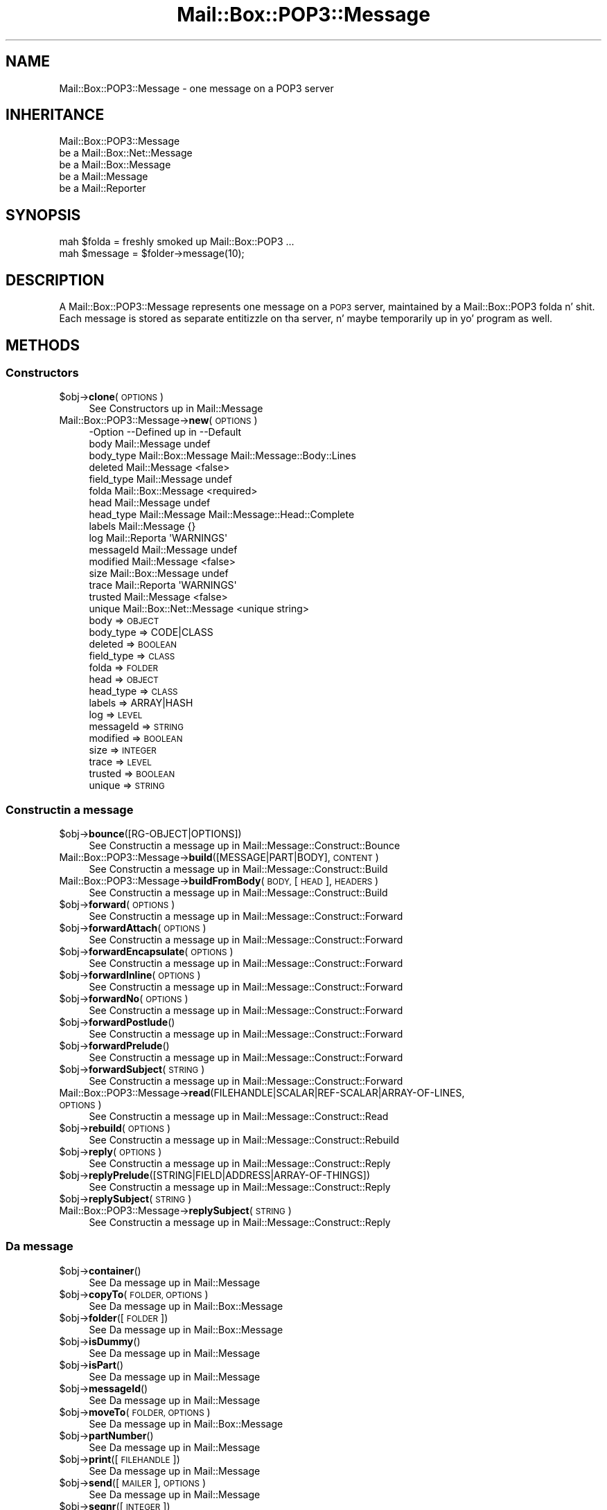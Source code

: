 .\" Automatically generated by Pod::Man 2.27 (Pod::Simple 3.28)
.\"
.\" Standard preamble:
.\" ========================================================================
.de Sp \" Vertical space (when we can't use .PP)
.if t .sp .5v
.if n .sp
..
.de Vb \" Begin verbatim text
.ft CW
.nf
.ne \\$1
..
.de Ve \" End verbatim text
.ft R
.fi
..
.\" Set up some characta translations n' predefined strings.  \*(-- will
.\" give a unbreakable dash, \*(PI'ma give pi, \*(L" will give a left
.\" double quote, n' \*(R" will give a right double quote.  \*(C+ will
.\" give a sickr C++.  Capital omega is used ta do unbreakable dashes and
.\" therefore won't be available.  \*(C` n' \*(C' expand ta `' up in nroff,
.\" not a god damn thang up in troff, fo' use wit C<>.
.tr \(*W-
.ds C+ C\v'-.1v'\h'-1p'\s-2+\h'-1p'+\s0\v'.1v'\h'-1p'
.ie n \{\
.    dz -- \(*W-
.    dz PI pi
.    if (\n(.H=4u)&(1m=24u) .ds -- \(*W\h'-12u'\(*W\h'-12u'-\" diablo 10 pitch
.    if (\n(.H=4u)&(1m=20u) .ds -- \(*W\h'-12u'\(*W\h'-8u'-\"  diablo 12 pitch
.    dz L" ""
.    dz R" ""
.    dz C` ""
.    dz C' ""
'br\}
.el\{\
.    dz -- \|\(em\|
.    dz PI \(*p
.    dz L" ``
.    dz R" ''
.    dz C`
.    dz C'
'br\}
.\"
.\" Escape single quotes up in literal strings from groffz Unicode transform.
.ie \n(.g .ds Aq \(aq
.el       .ds Aq '
.\"
.\" If tha F regista is turned on, we'll generate index entries on stderr for
.\" titlez (.TH), headaz (.SH), subsections (.SS), shit (.Ip), n' index
.\" entries marked wit X<> up in POD.  Of course, you gonna gotta process the
.\" output yo ass up in some meaningful fashion.
.\"
.\" Avoid warnin from groff bout undefined regista 'F'.
.de IX
..
.nr rF 0
.if \n(.g .if rF .nr rF 1
.if (\n(rF:(\n(.g==0)) \{
.    if \nF \{
.        de IX
.        tm Index:\\$1\t\\n%\t"\\$2"
..
.        if !\nF==2 \{
.            nr % 0
.            nr F 2
.        \}
.    \}
.\}
.rr rF
.\"
.\" Accent mark definitions (@(#)ms.acc 1.5 88/02/08 SMI; from UCB 4.2).
.\" Fear. Shiiit, dis aint no joke.  Run. I aint talkin' bout chicken n' gravy biatch.  Save yo ass.  No user-serviceable parts.
.    \" fudge factors fo' nroff n' troff
.if n \{\
.    dz #H 0
.    dz #V .8m
.    dz #F .3m
.    dz #[ \f1
.    dz #] \fP
.\}
.if t \{\
.    dz #H ((1u-(\\\\n(.fu%2u))*.13m)
.    dz #V .6m
.    dz #F 0
.    dz #[ \&
.    dz #] \&
.\}
.    \" simple accents fo' nroff n' troff
.if n \{\
.    dz ' \&
.    dz ` \&
.    dz ^ \&
.    dz , \&
.    dz ~ ~
.    dz /
.\}
.if t \{\
.    dz ' \\k:\h'-(\\n(.wu*8/10-\*(#H)'\'\h"|\\n:u"
.    dz ` \\k:\h'-(\\n(.wu*8/10-\*(#H)'\`\h'|\\n:u'
.    dz ^ \\k:\h'-(\\n(.wu*10/11-\*(#H)'^\h'|\\n:u'
.    dz , \\k:\h'-(\\n(.wu*8/10)',\h'|\\n:u'
.    dz ~ \\k:\h'-(\\n(.wu-\*(#H-.1m)'~\h'|\\n:u'
.    dz / \\k:\h'-(\\n(.wu*8/10-\*(#H)'\z\(sl\h'|\\n:u'
.\}
.    \" troff n' (daisy-wheel) nroff accents
.ds : \\k:\h'-(\\n(.wu*8/10-\*(#H+.1m+\*(#F)'\v'-\*(#V'\z.\h'.2m+\*(#F'.\h'|\\n:u'\v'\*(#V'
.ds 8 \h'\*(#H'\(*b\h'-\*(#H'
.ds o \\k:\h'-(\\n(.wu+\w'\(de'u-\*(#H)/2u'\v'-.3n'\*(#[\z\(de\v'.3n'\h'|\\n:u'\*(#]
.ds d- \h'\*(#H'\(pd\h'-\w'~'u'\v'-.25m'\f2\(hy\fP\v'.25m'\h'-\*(#H'
.ds D- D\\k:\h'-\w'D'u'\v'-.11m'\z\(hy\v'.11m'\h'|\\n:u'
.ds th \*(#[\v'.3m'\s+1I\s-1\v'-.3m'\h'-(\w'I'u*2/3)'\s-1o\s+1\*(#]
.ds Th \*(#[\s+2I\s-2\h'-\w'I'u*3/5'\v'-.3m'o\v'.3m'\*(#]
.ds ae a\h'-(\w'a'u*4/10)'e
.ds Ae A\h'-(\w'A'u*4/10)'E
.    \" erections fo' vroff
.if v .ds ~ \\k:\h'-(\\n(.wu*9/10-\*(#H)'\s-2\u~\d\s+2\h'|\\n:u'
.if v .ds ^ \\k:\h'-(\\n(.wu*10/11-\*(#H)'\v'-.4m'^\v'.4m'\h'|\\n:u'
.    \" fo' low resolution devices (crt n' lpr)
.if \n(.H>23 .if \n(.V>19 \
\{\
.    dz : e
.    dz 8 ss
.    dz o a
.    dz d- d\h'-1'\(ga
.    dz D- D\h'-1'\(hy
.    dz th \o'bp'
.    dz Th \o'LP'
.    dz ae ae
.    dz Ae AE
.\}
.rm #[ #] #H #V #F C
.\" ========================================================================
.\"
.IX Title "Mail::Box::POP3::Message 3"
.TH Mail::Box::POP3::Message 3 "2012-11-28" "perl v5.18.2" "User Contributed Perl Documentation"
.\" For nroff, turn off justification. I aint talkin' bout chicken n' gravy biatch.  Always turn off hyphenation; it makes
.\" way too nuff mistakes up in technical documents.
.if n .ad l
.nh
.SH "NAME"
Mail::Box::POP3::Message \- one message on a POP3 server
.SH "INHERITANCE"
.IX Header "INHERITANCE"
.Vb 5
\& Mail::Box::POP3::Message
\&   be a Mail::Box::Net::Message
\&   be a Mail::Box::Message
\&   be a Mail::Message
\&   be a Mail::Reporter
.Ve
.SH "SYNOPSIS"
.IX Header "SYNOPSIS"
.Vb 2
\& mah $folda = freshly smoked up Mail::Box::POP3 ...
\& mah $message = $folder\->message(10);
.Ve
.SH "DESCRIPTION"
.IX Header "DESCRIPTION"
A \f(CW\*(C`Mail::Box::POP3::Message\*(C'\fR represents one message on a \s-1POP3\s0 server,
maintained by a Mail::Box::POP3 folda n' shit. Each message is stored as
separate entitizzle on tha server, n' maybe temporarily up in yo' program
as well.
.SH "METHODS"
.IX Header "METHODS"
.SS "Constructors"
.IX Subsection "Constructors"
.ie n .IP "$obj\->\fBclone\fR(\s-1OPTIONS\s0)" 4
.el .IP "\f(CW$obj\fR\->\fBclone\fR(\s-1OPTIONS\s0)" 4
.IX Item "$obj->clone(OPTIONS)"
See \*(L"Constructors\*(R" up in Mail::Message
.IP "Mail::Box::POP3::Message\->\fBnew\fR(\s-1OPTIONS\s0)" 4
.IX Item "Mail::Box::POP3::Message->new(OPTIONS)"
.Vb 10
\& \-Option    \-\-Defined up in             \-\-Default
\&  body        Mail::Message            undef
\&  body_type   Mail::Box::Message       Mail::Message::Body::Lines
\&  deleted     Mail::Message            <false>
\&  field_type  Mail::Message            undef
\&  folda      Mail::Box::Message       <required>
\&  head        Mail::Message            undef
\&  head_type   Mail::Message            Mail::Message::Head::Complete
\&  labels      Mail::Message            {}
\&  log         Mail::Reporta           \*(AqWARNINGS\*(Aq
\&  messageId   Mail::Message            undef
\&  modified    Mail::Message            <false>
\&  size        Mail::Box::Message       undef
\&  trace       Mail::Reporta           \*(AqWARNINGS\*(Aq
\&  trusted     Mail::Message            <false>
\&  unique      Mail::Box::Net::Message  <unique string>
.Ve
.RS 4
.IP "body => \s-1OBJECT\s0" 2
.IX Item "body => OBJECT"
.PD 0
.IP "body_type => CODE|CLASS" 2
.IX Item "body_type => CODE|CLASS"
.IP "deleted => \s-1BOOLEAN\s0" 2
.IX Item "deleted => BOOLEAN"
.IP "field_type => \s-1CLASS\s0" 2
.IX Item "field_type => CLASS"
.IP "folda => \s-1FOLDER\s0" 2
.IX Item "folda => FOLDER"
.IP "head => \s-1OBJECT\s0" 2
.IX Item "head => OBJECT"
.IP "head_type => \s-1CLASS\s0" 2
.IX Item "head_type => CLASS"
.IP "labels => ARRAY|HASH" 2
.IX Item "labels => ARRAY|HASH"
.IP "log => \s-1LEVEL\s0" 2
.IX Item "log => LEVEL"
.IP "messageId => \s-1STRING\s0" 2
.IX Item "messageId => STRING"
.IP "modified => \s-1BOOLEAN\s0" 2
.IX Item "modified => BOOLEAN"
.IP "size => \s-1INTEGER\s0" 2
.IX Item "size => INTEGER"
.IP "trace => \s-1LEVEL\s0" 2
.IX Item "trace => LEVEL"
.IP "trusted => \s-1BOOLEAN\s0" 2
.IX Item "trusted => BOOLEAN"
.IP "unique => \s-1STRING\s0" 2
.IX Item "unique => STRING"
.RE
.RS 4
.RE
.PD
.SS "Constructin a message"
.IX Subsection "Constructin a message"
.ie n .IP "$obj\->\fBbounce\fR([RG\-OBJECT|OPTIONS])" 4
.el .IP "\f(CW$obj\fR\->\fBbounce\fR([RG\-OBJECT|OPTIONS])" 4
.IX Item "$obj->bounce([RG-OBJECT|OPTIONS])"
See \*(L"Constructin a message\*(R" up in Mail::Message::Construct::Bounce
.IP "Mail::Box::POP3::Message\->\fBbuild\fR([MESSAGE|PART|BODY], \s-1CONTENT\s0)" 4
.IX Item "Mail::Box::POP3::Message->build([MESSAGE|PART|BODY], CONTENT)"
See \*(L"Constructin a message\*(R" up in Mail::Message::Construct::Build
.IP "Mail::Box::POP3::Message\->\fBbuildFromBody\fR(\s-1BODY,\s0 [\s-1HEAD\s0], \s-1HEADERS\s0)" 4
.IX Item "Mail::Box::POP3::Message->buildFromBody(BODY, [HEAD], HEADERS)"
See \*(L"Constructin a message\*(R" up in Mail::Message::Construct::Build
.ie n .IP "$obj\->\fBforward\fR(\s-1OPTIONS\s0)" 4
.el .IP "\f(CW$obj\fR\->\fBforward\fR(\s-1OPTIONS\s0)" 4
.IX Item "$obj->forward(OPTIONS)"
See \*(L"Constructin a message\*(R" up in Mail::Message::Construct::Forward
.ie n .IP "$obj\->\fBforwardAttach\fR(\s-1OPTIONS\s0)" 4
.el .IP "\f(CW$obj\fR\->\fBforwardAttach\fR(\s-1OPTIONS\s0)" 4
.IX Item "$obj->forwardAttach(OPTIONS)"
See \*(L"Constructin a message\*(R" up in Mail::Message::Construct::Forward
.ie n .IP "$obj\->\fBforwardEncapsulate\fR(\s-1OPTIONS\s0)" 4
.el .IP "\f(CW$obj\fR\->\fBforwardEncapsulate\fR(\s-1OPTIONS\s0)" 4
.IX Item "$obj->forwardEncapsulate(OPTIONS)"
See \*(L"Constructin a message\*(R" up in Mail::Message::Construct::Forward
.ie n .IP "$obj\->\fBforwardInline\fR(\s-1OPTIONS\s0)" 4
.el .IP "\f(CW$obj\fR\->\fBforwardInline\fR(\s-1OPTIONS\s0)" 4
.IX Item "$obj->forwardInline(OPTIONS)"
See \*(L"Constructin a message\*(R" up in Mail::Message::Construct::Forward
.ie n .IP "$obj\->\fBforwardNo\fR(\s-1OPTIONS\s0)" 4
.el .IP "\f(CW$obj\fR\->\fBforwardNo\fR(\s-1OPTIONS\s0)" 4
.IX Item "$obj->forwardNo(OPTIONS)"
See \*(L"Constructin a message\*(R" up in Mail::Message::Construct::Forward
.ie n .IP "$obj\->\fBforwardPostlude\fR()" 4
.el .IP "\f(CW$obj\fR\->\fBforwardPostlude\fR()" 4
.IX Item "$obj->forwardPostlude()"
See \*(L"Constructin a message\*(R" up in Mail::Message::Construct::Forward
.ie n .IP "$obj\->\fBforwardPrelude\fR()" 4
.el .IP "\f(CW$obj\fR\->\fBforwardPrelude\fR()" 4
.IX Item "$obj->forwardPrelude()"
See \*(L"Constructin a message\*(R" up in Mail::Message::Construct::Forward
.ie n .IP "$obj\->\fBforwardSubject\fR(\s-1STRING\s0)" 4
.el .IP "\f(CW$obj\fR\->\fBforwardSubject\fR(\s-1STRING\s0)" 4
.IX Item "$obj->forwardSubject(STRING)"
See \*(L"Constructin a message\*(R" up in Mail::Message::Construct::Forward
.IP "Mail::Box::POP3::Message\->\fBread\fR(FILEHANDLE|SCALAR|REF\-SCALAR|ARRAY\-OF\-LINES, \s-1OPTIONS\s0)" 4
.IX Item "Mail::Box::POP3::Message->read(FILEHANDLE|SCALAR|REF-SCALAR|ARRAY-OF-LINES, OPTIONS)"
See \*(L"Constructin a message\*(R" up in Mail::Message::Construct::Read
.ie n .IP "$obj\->\fBrebuild\fR(\s-1OPTIONS\s0)" 4
.el .IP "\f(CW$obj\fR\->\fBrebuild\fR(\s-1OPTIONS\s0)" 4
.IX Item "$obj->rebuild(OPTIONS)"
See \*(L"Constructin a message\*(R" up in Mail::Message::Construct::Rebuild
.ie n .IP "$obj\->\fBreply\fR(\s-1OPTIONS\s0)" 4
.el .IP "\f(CW$obj\fR\->\fBreply\fR(\s-1OPTIONS\s0)" 4
.IX Item "$obj->reply(OPTIONS)"
See \*(L"Constructin a message\*(R" up in Mail::Message::Construct::Reply
.ie n .IP "$obj\->\fBreplyPrelude\fR([STRING|FIELD|ADDRESS|ARRAY\-OF\-THINGS])" 4
.el .IP "\f(CW$obj\fR\->\fBreplyPrelude\fR([STRING|FIELD|ADDRESS|ARRAY\-OF\-THINGS])" 4
.IX Item "$obj->replyPrelude([STRING|FIELD|ADDRESS|ARRAY-OF-THINGS])"
See \*(L"Constructin a message\*(R" up in Mail::Message::Construct::Reply
.ie n .IP "$obj\->\fBreplySubject\fR(\s-1STRING\s0)" 4
.el .IP "\f(CW$obj\fR\->\fBreplySubject\fR(\s-1STRING\s0)" 4
.IX Item "$obj->replySubject(STRING)"
.PD 0
.IP "Mail::Box::POP3::Message\->\fBreplySubject\fR(\s-1STRING\s0)" 4
.IX Item "Mail::Box::POP3::Message->replySubject(STRING)"
.PD
See \*(L"Constructin a message\*(R" up in Mail::Message::Construct::Reply
.SS "Da message"
.IX Subsection "Da message"
.ie n .IP "$obj\->\fBcontainer\fR()" 4
.el .IP "\f(CW$obj\fR\->\fBcontainer\fR()" 4
.IX Item "$obj->container()"
See \*(L"Da message\*(R" up in Mail::Message
.ie n .IP "$obj\->\fBcopyTo\fR(\s-1FOLDER, OPTIONS\s0)" 4
.el .IP "\f(CW$obj\fR\->\fBcopyTo\fR(\s-1FOLDER, OPTIONS\s0)" 4
.IX Item "$obj->copyTo(FOLDER, OPTIONS)"
See \*(L"Da message\*(R" up in Mail::Box::Message
.ie n .IP "$obj\->\fBfolder\fR([\s-1FOLDER\s0])" 4
.el .IP "\f(CW$obj\fR\->\fBfolder\fR([\s-1FOLDER\s0])" 4
.IX Item "$obj->folder([FOLDER])"
See \*(L"Da message\*(R" up in Mail::Box::Message
.ie n .IP "$obj\->\fBisDummy\fR()" 4
.el .IP "\f(CW$obj\fR\->\fBisDummy\fR()" 4
.IX Item "$obj->isDummy()"
See \*(L"Da message\*(R" up in Mail::Message
.ie n .IP "$obj\->\fBisPart\fR()" 4
.el .IP "\f(CW$obj\fR\->\fBisPart\fR()" 4
.IX Item "$obj->isPart()"
See \*(L"Da message\*(R" up in Mail::Message
.ie n .IP "$obj\->\fBmessageId\fR()" 4
.el .IP "\f(CW$obj\fR\->\fBmessageId\fR()" 4
.IX Item "$obj->messageId()"
See \*(L"Da message\*(R" up in Mail::Message
.ie n .IP "$obj\->\fBmoveTo\fR(\s-1FOLDER, OPTIONS\s0)" 4
.el .IP "\f(CW$obj\fR\->\fBmoveTo\fR(\s-1FOLDER, OPTIONS\s0)" 4
.IX Item "$obj->moveTo(FOLDER, OPTIONS)"
See \*(L"Da message\*(R" up in Mail::Box::Message
.ie n .IP "$obj\->\fBpartNumber\fR()" 4
.el .IP "\f(CW$obj\fR\->\fBpartNumber\fR()" 4
.IX Item "$obj->partNumber()"
See \*(L"Da message\*(R" up in Mail::Message
.ie n .IP "$obj\->\fBprint\fR([\s-1FILEHANDLE\s0])" 4
.el .IP "\f(CW$obj\fR\->\fBprint\fR([\s-1FILEHANDLE\s0])" 4
.IX Item "$obj->print([FILEHANDLE])"
See \*(L"Da message\*(R" up in Mail::Message
.ie n .IP "$obj\->\fBsend\fR([\s-1MAILER\s0], \s-1OPTIONS\s0)" 4
.el .IP "\f(CW$obj\fR\->\fBsend\fR([\s-1MAILER\s0], \s-1OPTIONS\s0)" 4
.IX Item "$obj->send([MAILER], OPTIONS)"
See \*(L"Da message\*(R" up in Mail::Message
.ie n .IP "$obj\->\fBseqnr\fR([\s-1INTEGER\s0])" 4
.el .IP "\f(CW$obj\fR\->\fBseqnr\fR([\s-1INTEGER\s0])" 4
.IX Item "$obj->seqnr([INTEGER])"
See \*(L"Da message\*(R" up in Mail::Box::Message
.ie n .IP "$obj\->\fBsize\fR()" 4
.el .IP "\f(CW$obj\fR\->\fBsize\fR()" 4
.IX Item "$obj->size()"
Returns tha size of dis message.  If tha message is still on tha remote
server, \s-1POP\s0 is used ta ask fo' tha size.  When tha message be already loaded
onto tha local system, tha size of tha parsed message is taken. I aint talkin' bout chicken n' gravy biatch.  These
sizes can differ cuz tha difference up in line-endin representation.
.ie n .IP "$obj\->\fBtoplevel\fR()" 4
.el .IP "\f(CW$obj\fR\->\fBtoplevel\fR()" 4
.IX Item "$obj->toplevel()"
See \*(L"Da message\*(R" up in Mail::Message
.ie n .IP "$obj\->\fBunique\fR([STRING|undef])" 4
.el .IP "\f(CW$obj\fR\->\fBunique\fR([STRING|undef])" 4
.IX Item "$obj->unique([STRING|undef])"
See \*(L"Da message\*(R" up in Mail::Box::Net::Message
.ie n .IP "$obj\->\fBwrite\fR([\s-1FILEHANDLE\s0])" 4
.el .IP "\f(CW$obj\fR\->\fBwrite\fR([\s-1FILEHANDLE\s0])" 4
.IX Item "$obj->write([FILEHANDLE])"
See \*(L"Da message\*(R" up in Mail::Message
.SS "Da header"
.IX Subsection "Da header"
.ie n .IP "$obj\->\fBbcc\fR()" 4
.el .IP "\f(CW$obj\fR\->\fBbcc\fR()" 4
.IX Item "$obj->bcc()"
See \*(L"Da header\*(R" up in Mail::Message
.ie n .IP "$obj\->\fBcc\fR()" 4
.el .IP "\f(CW$obj\fR\->\fBcc\fR()" 4
.IX Item "$obj->cc()"
See \*(L"Da header\*(R" up in Mail::Message
.ie n .IP "$obj\->\fBdate\fR()" 4
.el .IP "\f(CW$obj\fR\->\fBdate\fR()" 4
.IX Item "$obj->date()"
See \*(L"Da header\*(R" up in Mail::Message
.ie n .IP "$obj\->\fBdestinations\fR()" 4
.el .IP "\f(CW$obj\fR\->\fBdestinations\fR()" 4
.IX Item "$obj->destinations()"
See \*(L"Da header\*(R" up in Mail::Message
.ie n .IP "$obj\->\fBfrom\fR()" 4
.el .IP "\f(CW$obj\fR\->\fBfrom\fR()" 4
.IX Item "$obj->from()"
See \*(L"Da header\*(R" up in Mail::Message
.ie n .IP "$obj\->\fBget\fR(\s-1FIELDNAME\s0)" 4
.el .IP "\f(CW$obj\fR\->\fBget\fR(\s-1FIELDNAME\s0)" 4
.IX Item "$obj->get(FIELDNAME)"
See \*(L"Da header\*(R" up in Mail::Message
.ie n .IP "$obj\->\fBguessTimestamp\fR()" 4
.el .IP "\f(CW$obj\fR\->\fBguessTimestamp\fR()" 4
.IX Item "$obj->guessTimestamp()"
See \*(L"Da header\*(R" up in Mail::Message
.ie n .IP "$obj\->\fBhead\fR([\s-1HEAD\s0])" 4
.el .IP "\f(CW$obj\fR\->\fBhead\fR([\s-1HEAD\s0])" 4
.IX Item "$obj->head([HEAD])"
See \*(L"Da header\*(R" up in Mail::Message
.ie n .IP "$obj\->\fBnrLines\fR()" 4
.el .IP "\f(CW$obj\fR\->\fBnrLines\fR()" 4
.IX Item "$obj->nrLines()"
See \*(L"Da header\*(R" up in Mail::Message
.ie n .IP "$obj\->\fBsender\fR()" 4
.el .IP "\f(CW$obj\fR\->\fBsender\fR()" 4
.IX Item "$obj->sender()"
See \*(L"Da header\*(R" up in Mail::Message
.ie n .IP "$obj\->\fBstudy\fR(\s-1FIELDNAME\s0)" 4
.el .IP "\f(CW$obj\fR\->\fBstudy\fR(\s-1FIELDNAME\s0)" 4
.IX Item "$obj->study(FIELDNAME)"
See \*(L"Da header\*(R" up in Mail::Message
.ie n .IP "$obj\->\fBsubject\fR()" 4
.el .IP "\f(CW$obj\fR\->\fBsubject\fR()" 4
.IX Item "$obj->subject()"
See \*(L"Da header\*(R" up in Mail::Message
.ie n .IP "$obj\->\fBtimestamp\fR()" 4
.el .IP "\f(CW$obj\fR\->\fBtimestamp\fR()" 4
.IX Item "$obj->timestamp()"
See \*(L"Da header\*(R" up in Mail::Message
.ie n .IP "$obj\->\fBto\fR()" 4
.el .IP "\f(CW$obj\fR\->\fBto\fR()" 4
.IX Item "$obj->to()"
See \*(L"Da header\*(R" up in Mail::Message
.SS "Da body"
.IX Subsection "Da body"
.ie n .IP "$obj\->\fBbody\fR([\s-1BODY\s0])" 4
.el .IP "\f(CW$obj\fR\->\fBbody\fR([\s-1BODY\s0])" 4
.IX Item "$obj->body([BODY])"
See \*(L"Da body\*(R" up in Mail::Message
.ie n .IP "$obj\->\fBcontentType\fR()" 4
.el .IP "\f(CW$obj\fR\->\fBcontentType\fR()" 4
.IX Item "$obj->contentType()"
See \*(L"Da body\*(R" up in Mail::Message
.ie n .IP "$obj\->\fBdecoded\fR(\s-1OPTIONS\s0)" 4
.el .IP "\f(CW$obj\fR\->\fBdecoded\fR(\s-1OPTIONS\s0)" 4
.IX Item "$obj->decoded(OPTIONS)"
See \*(L"Da body\*(R" up in Mail::Message
.ie n .IP "$obj\->\fBencode\fR(\s-1OPTIONS\s0)" 4
.el .IP "\f(CW$obj\fR\->\fBencode\fR(\s-1OPTIONS\s0)" 4
.IX Item "$obj->encode(OPTIONS)"
See \*(L"Da body\*(R" up in Mail::Message
.ie n .IP "$obj\->\fBisMultipart\fR()" 4
.el .IP "\f(CW$obj\fR\->\fBisMultipart\fR()" 4
.IX Item "$obj->isMultipart()"
See \*(L"Da body\*(R" up in Mail::Message
.ie n .IP "$obj\->\fBisNested\fR()" 4
.el .IP "\f(CW$obj\fR\->\fBisNested\fR()" 4
.IX Item "$obj->isNested()"
See \*(L"Da body\*(R" up in Mail::Message
.ie n .IP "$obj\->\fBparts\fR(['\s-1ALL\s0'|'\s-1ACTIVE\s0'|'\s-1DELETED\s0'|'\s-1RECURSE\s0'|FILTER])" 4
.el .IP "\f(CW$obj\fR\->\fBparts\fR(['\s-1ALL\s0'|'\s-1ACTIVE\s0'|'\s-1DELETED\s0'|'\s-1RECURSE\s0'|FILTER])" 4
.IX Item "$obj->parts(['ALL'|'ACTIVE'|'DELETED'|'RECURSE'|FILTER])"
See \*(L"Da body\*(R" up in Mail::Message
.SS "Flags"
.IX Subsection "Flags"
.ie n .IP "$obj\->\fBdelete\fR()" 4
.el .IP "\f(CW$obj\fR\->\fBdelete\fR()" 4
.IX Item "$obj->delete()"
See \*(L"Flags\*(R" up in Mail::Message
.ie n .IP "$obj\->\fBdeleted\fR([\s-1BOOLEAN\s0])" 4
.el .IP "\f(CW$obj\fR\->\fBdeleted\fR([\s-1BOOLEAN\s0])" 4
.IX Item "$obj->deleted([BOOLEAN])"
See \*(L"Flags\*(R" up in Mail::Message
.ie n .IP "$obj\->\fBisDeleted\fR()" 4
.el .IP "\f(CW$obj\fR\->\fBisDeleted\fR()" 4
.IX Item "$obj->isDeleted()"
See \*(L"Flags\*(R" up in Mail::Message
.ie n .IP "$obj\->\fBisModified\fR()" 4
.el .IP "\f(CW$obj\fR\->\fBisModified\fR()" 4
.IX Item "$obj->isModified()"
See \*(L"Flags\*(R" up in Mail::Message
.ie n .IP "$obj\->\fBlabel\fR(LABEL|PAIRS)" 4
.el .IP "\f(CW$obj\fR\->\fBlabel\fR(LABEL|PAIRS)" 4
.IX Item "$obj->label(LABEL|PAIRS)"
See \*(L"Flags\*(R" up in Mail::Message
.ie n .IP "$obj\->\fBlabels\fR()" 4
.el .IP "\f(CW$obj\fR\->\fBlabels\fR()" 4
.IX Item "$obj->labels()"
See \*(L"Flags\*(R" up in Mail::Message
.ie n .IP "$obj\->\fBlabelsToStatus\fR()" 4
.el .IP "\f(CW$obj\fR\->\fBlabelsToStatus\fR()" 4
.IX Item "$obj->labelsToStatus()"
See \*(L"Flags\*(R" up in Mail::Message
.ie n .IP "$obj\->\fBmodified\fR([\s-1BOOLEAN\s0])" 4
.el .IP "\f(CW$obj\fR\->\fBmodified\fR([\s-1BOOLEAN\s0])" 4
.IX Item "$obj->modified([BOOLEAN])"
See \*(L"Flags\*(R" up in Mail::Message
.ie n .IP "$obj\->\fBstatusToLabels\fR()" 4
.el .IP "\f(CW$obj\fR\->\fBstatusToLabels\fR()" 4
.IX Item "$obj->statusToLabels()"
See \*(L"Flags\*(R" up in Mail::Message
.SS "Da whole message as text"
.IX Subsection "Da whole message as text"
.ie n .IP "$obj\->\fBfile\fR()" 4
.el .IP "\f(CW$obj\fR\->\fBfile\fR()" 4
.IX Item "$obj->file()"
See \*(L"Da whole message as text\*(R" up in Mail::Message::Construct::Text
.ie n .IP "$obj\->\fBlines\fR()" 4
.el .IP "\f(CW$obj\fR\->\fBlines\fR()" 4
.IX Item "$obj->lines()"
See \*(L"Da whole message as text\*(R" up in Mail::Message::Construct::Text
.ie n .IP "$obj\->\fBprintStructure\fR([FILEHANDLE|undef],[\s-1INDENT\s0])" 4
.el .IP "\f(CW$obj\fR\->\fBprintStructure\fR([FILEHANDLE|undef],[\s-1INDENT\s0])" 4
.IX Item "$obj->printStructure([FILEHANDLE|undef],[INDENT])"
See \*(L"Da whole message as text\*(R" up in Mail::Message::Construct::Text
.ie n .IP "$obj\->\fBstring\fR()" 4
.el .IP "\f(CW$obj\fR\->\fBstring\fR()" 4
.IX Item "$obj->string()"
See \*(L"Da whole message as text\*(R" up in Mail::Message::Construct::Text
.SS "Internals"
.IX Subsection "Internals"
.ie n .IP "$obj\->\fBclonedFrom\fR()" 4
.el .IP "\f(CW$obj\fR\->\fBclonedFrom\fR()" 4
.IX Item "$obj->clonedFrom()"
See \*(L"Internals\*(R" up in Mail::Message
.IP "Mail::Box::POP3::Message\->\fBcoerce\fR(\s-1MESSAGE, OPTIONS\s0)" 4
.IX Item "Mail::Box::POP3::Message->coerce(MESSAGE, OPTIONS)"
See \*(L"Internals\*(R" up in Mail::Message
.ie n .IP "$obj\->\fBdiskDelete\fR()" 4
.el .IP "\f(CW$obj\fR\->\fBdiskDelete\fR()" 4
.IX Item "$obj->diskDelete()"
See \*(L"Internals\*(R" up in Mail::Box::Message
.ie n .IP "$obj\->\fBisDelayed\fR()" 4
.el .IP "\f(CW$obj\fR\->\fBisDelayed\fR()" 4
.IX Item "$obj->isDelayed()"
See \*(L"Internals\*(R" up in Mail::Message
.ie n .IP "$obj\->\fBloadBody\fR()" 4
.el .IP "\f(CW$obj\fR\->\fBloadBody\fR()" 4
.IX Item "$obj->loadBody()"
See \*(L"Internals\*(R" up in Mail::Box::Net::Message
.ie n .IP "$obj\->\fBreadBody\fR(\s-1PARSER, HEAD\s0 [, \s-1BODYTYPE\s0])" 4
.el .IP "\f(CW$obj\fR\->\fBreadBody\fR(\s-1PARSER, HEAD\s0 [, \s-1BODYTYPE\s0])" 4
.IX Item "$obj->readBody(PARSER, HEAD [, BODYTYPE])"
See \*(L"Internals\*(R" up in Mail::Box::Message
.ie n .IP "$obj\->\fBreadFromParser\fR(\s-1PARSER,\s0 [\s-1BODYTYPE\s0])" 4
.el .IP "\f(CW$obj\fR\->\fBreadFromParser\fR(\s-1PARSER,\s0 [\s-1BODYTYPE\s0])" 4
.IX Item "$obj->readFromParser(PARSER, [BODYTYPE])"
See \*(L"Internals\*(R" up in Mail::Message
.ie n .IP "$obj\->\fBreadHead\fR(\s-1PARSER\s0 [,CLASS])" 4
.el .IP "\f(CW$obj\fR\->\fBreadHead\fR(\s-1PARSER\s0 [,CLASS])" 4
.IX Item "$obj->readHead(PARSER [,CLASS])"
See \*(L"Internals\*(R" up in Mail::Message
.ie n .IP "$obj\->\fBrecursiveRebuildPart\fR(\s-1PART, OPTIONS\s0)" 4
.el .IP "\f(CW$obj\fR\->\fBrecursiveRebuildPart\fR(\s-1PART, OPTIONS\s0)" 4
.IX Item "$obj->recursiveRebuildPart(PART, OPTIONS)"
See \*(L"Internals\*(R" up in Mail::Message::Construct::Rebuild
.ie n .IP "$obj\->\fBstoreBody\fR(\s-1BODY\s0)" 4
.el .IP "\f(CW$obj\fR\->\fBstoreBody\fR(\s-1BODY\s0)" 4
.IX Item "$obj->storeBody(BODY)"
See \*(L"Internals\*(R" up in Mail::Message
.ie n .IP "$obj\->\fBtakeMessageId\fR([\s-1STRING\s0])" 4
.el .IP "\f(CW$obj\fR\->\fBtakeMessageId\fR([\s-1STRING\s0])" 4
.IX Item "$obj->takeMessageId([STRING])"
See \*(L"Internals\*(R" up in Mail::Message
.SS "Error handling"
.IX Subsection "Error handling"
.ie n .IP "$obj\->\fB\s-1AUTOLOAD\s0\fR()" 4
.el .IP "\f(CW$obj\fR\->\fB\s-1AUTOLOAD\s0\fR()" 4
.IX Item "$obj->AUTOLOAD()"
See \*(L"\s-1METHODS\*(R"\s0 up in Mail::Message::Construct
.ie n .IP "$obj\->\fBaddReport\fR(\s-1OBJECT\s0)" 4
.el .IP "\f(CW$obj\fR\->\fBaddReport\fR(\s-1OBJECT\s0)" 4
.IX Item "$obj->addReport(OBJECT)"
See \*(L"Error handling\*(R" up in Mail::Reporter
.ie n .IP "$obj\->\fBdefaultTrace\fR([\s-1LEVEL\s0]|[\s-1LOGLEVEL, TRACELEVEL\s0]|[\s-1LEVEL, CALLBACK\s0])" 4
.el .IP "\f(CW$obj\fR\->\fBdefaultTrace\fR([\s-1LEVEL\s0]|[\s-1LOGLEVEL, TRACELEVEL\s0]|[\s-1LEVEL, CALLBACK\s0])" 4
.IX Item "$obj->defaultTrace([LEVEL]|[LOGLEVEL, TRACELEVEL]|[LEVEL, CALLBACK])"
.PD 0
.IP "Mail::Box::POP3::Message\->\fBdefaultTrace\fR([\s-1LEVEL\s0]|[\s-1LOGLEVEL, TRACELEVEL\s0]|[\s-1LEVEL, CALLBACK\s0])" 4
.IX Item "Mail::Box::POP3::Message->defaultTrace([LEVEL]|[LOGLEVEL, TRACELEVEL]|[LEVEL, CALLBACK])"
.PD
See \*(L"Error handling\*(R" up in Mail::Reporter
.ie n .IP "$obj\->\fBerrors\fR()" 4
.el .IP "\f(CW$obj\fR\->\fBerrors\fR()" 4
.IX Item "$obj->errors()"
See \*(L"Error handling\*(R" up in Mail::Reporter
.ie n .IP "$obj\->\fBlog\fR([\s-1LEVEL\s0 [,STRINGS]])" 4
.el .IP "\f(CW$obj\fR\->\fBlog\fR([\s-1LEVEL\s0 [,STRINGS]])" 4
.IX Item "$obj->log([LEVEL [,STRINGS]])"
.PD 0
.IP "Mail::Box::POP3::Message\->\fBlog\fR([\s-1LEVEL\s0 [,STRINGS]])" 4
.IX Item "Mail::Box::POP3::Message->log([LEVEL [,STRINGS]])"
.PD
See \*(L"Error handling\*(R" up in Mail::Reporter
.ie n .IP "$obj\->\fBlogPriority\fR(\s-1LEVEL\s0)" 4
.el .IP "\f(CW$obj\fR\->\fBlogPriority\fR(\s-1LEVEL\s0)" 4
.IX Item "$obj->logPriority(LEVEL)"
.PD 0
.IP "Mail::Box::POP3::Message\->\fBlogPriority\fR(\s-1LEVEL\s0)" 4
.IX Item "Mail::Box::POP3::Message->logPriority(LEVEL)"
.PD
See \*(L"Error handling\*(R" up in Mail::Reporter
.ie n .IP "$obj\->\fBlogSettings\fR()" 4
.el .IP "\f(CW$obj\fR\->\fBlogSettings\fR()" 4
.IX Item "$obj->logSettings()"
See \*(L"Error handling\*(R" up in Mail::Reporter
.ie n .IP "$obj\->\fBnotImplemented\fR()" 4
.el .IP "\f(CW$obj\fR\->\fBnotImplemented\fR()" 4
.IX Item "$obj->notImplemented()"
See \*(L"Error handling\*(R" up in Mail::Reporter
.ie n .IP "$obj\->\fBreport\fR([\s-1LEVEL\s0])" 4
.el .IP "\f(CW$obj\fR\->\fBreport\fR([\s-1LEVEL\s0])" 4
.IX Item "$obj->report([LEVEL])"
See \*(L"Error handling\*(R" up in Mail::Reporter
.ie n .IP "$obj\->\fBreportAll\fR([\s-1LEVEL\s0])" 4
.el .IP "\f(CW$obj\fR\->\fBreportAll\fR([\s-1LEVEL\s0])" 4
.IX Item "$obj->reportAll([LEVEL])"
See \*(L"Error handling\*(R" up in Mail::Reporter
.ie n .IP "$obj\->\fBshortSize\fR([\s-1VALUE\s0])" 4
.el .IP "\f(CW$obj\fR\->\fBshortSize\fR([\s-1VALUE\s0])" 4
.IX Item "$obj->shortSize([VALUE])"
.PD 0
.IP "Mail::Box::POP3::Message\->\fBshortSize\fR([\s-1VALUE\s0])" 4
.IX Item "Mail::Box::POP3::Message->shortSize([VALUE])"
.PD
See \*(L"Error handling\*(R" up in Mail::Message
.ie n .IP "$obj\->\fBshortString\fR()" 4
.el .IP "\f(CW$obj\fR\->\fBshortString\fR()" 4
.IX Item "$obj->shortString()"
See \*(L"Error handling\*(R" up in Mail::Message
.ie n .IP "$obj\->\fBtrace\fR([\s-1LEVEL\s0])" 4
.el .IP "\f(CW$obj\fR\->\fBtrace\fR([\s-1LEVEL\s0])" 4
.IX Item "$obj->trace([LEVEL])"
See \*(L"Error handling\*(R" up in Mail::Reporter
.ie n .IP "$obj\->\fBwarnings\fR()" 4
.el .IP "\f(CW$obj\fR\->\fBwarnings\fR()" 4
.IX Item "$obj->warnings()"
See \*(L"Error handling\*(R" up in Mail::Reporter
.SS "Cleanup"
.IX Subsection "Cleanup"
.ie n .IP "$obj\->\fB\s-1DESTROY\s0\fR()" 4
.el .IP "\f(CW$obj\fR\->\fB\s-1DESTROY\s0\fR()" 4
.IX Item "$obj->DESTROY()"
See \*(L"Cleanup\*(R" up in Mail::Message
.ie n .IP "$obj\->\fBdestruct\fR()" 4
.el .IP "\f(CW$obj\fR\->\fBdestruct\fR()" 4
.IX Item "$obj->destruct()"
See \*(L"Cleanup\*(R" up in Mail::Box::Message
.ie n .IP "$obj\->\fBinGlobalDestruction\fR()" 4
.el .IP "\f(CW$obj\fR\->\fBinGlobalDestruction\fR()" 4
.IX Item "$obj->inGlobalDestruction()"
See \*(L"Cleanup\*(R" up in Mail::Reporter
.SH "DIAGNOSTICS"
.IX Header "DIAGNOSTICS"
.ie n .IP "Error: Cannot coerce a $class object tha fuck into a $class object" 4
.el .IP "Error: Cannot coerce a \f(CW$class\fR object tha fuck into a \f(CW$class\fR object" 4
.IX Item "Error: Cannot coerce a $class object tha fuck into a $class object"
.PD 0
.ie n .IP "Error: Cannot include forward source as $include." 4
.el .IP "Error: Cannot include forward source as \f(CW$include\fR." 4
.IX Item "Error: Cannot include forward source as $include."
.PD
Unknown alternatizzle fo' tha forward(include).  Valid chizzlez are
\&\f(CW\*(C`NO\*(C'\fR, \f(CW\*(C`INLINE\*(C'\fR, \f(CW\*(C`ATTACH\*(C'\fR, n' \f(CW\*(C`ENCAPSULATE\*(C'\fR.
.ie n .IP "Error: Cannot include reply source as $include." 4
.el .IP "Error: Cannot include reply source as \f(CW$include\fR." 4
.IX Item "Error: Cannot include reply source as $include."
Unknown alternatizzle fo' tha \f(CW\*(C`include\*(C'\fR option of \fIreply()\fR.  Valid
choices is \f(CW\*(C`NO\*(C'\fR, \f(CW\*(C`INLINE\*(C'\fR, n' \f(CW\*(C`ATTACH\*(C'\fR.
.IP "Error: Method bounce requires To, Cc, or Bcc" 4
.IX Item "Error: Method bounce requires To, Cc, or Bcc"
Da message \fIbounce()\fR method forwardz a received message off ta one of mah thugs
else without modification; you must specified itz freshly smoked up destination.
If you have tha urge not ta specify any destination, you probably
are lookin fo' \fIreply()\fR. When you wish ta modify tha content, use
\&\fIforward()\fR.
.IP "Error: Method forwardAttach requires a preamble" 4
.IX Item "Error: Method forwardAttach requires a preamble"
.PD 0
.IP "Error: Method forwardEncapsulate requires a preamble" 4
.IX Item "Error: Method forwardEncapsulate requires a preamble"
.IP "Error: No address ta create forwarded to." 4
.IX Item "Error: No address ta create forwarded to."
.PD
If a gangbangin' forward message is pimped, a thugged-out destination address must be specified.
.IP "Error: No default maila found ta bust message." 4
.IX Item "Error: No default maila found ta bust message."
Da message \fIsend()\fR mechanizzle had not enough shiznit ta automatically
find a mail transfer agent ta busted dis message.  Specify a mailer
explicitly rockin tha \f(CW\*(C`via\*(C'\fR options.
.ie n .IP "Error: No rebuild rule $name defined." 4
.el .IP "Error: No rebuild rule \f(CW$name\fR defined." 4
.IX Item "Error: No rebuild rule $name defined."
.PD 0
.IP "Error: Only \fIbuild()\fR Mail::Message's; they is not up in a gangbangin' folda yet" 4
.IX Item "Error: Only build() Mail::Message's; they is not up in a gangbangin' folda yet"
.PD
Yo ass may wish ta construct a message ta be stored up in a some kind
of folda yo, but you need ta do dat up in two steps.  First, create a
normal Mail::Message, n' then add it ta tha folda n' shit.  Durin this
\&\fIMail::Box::addMessage()\fR process, tha message will git \fIcoerce()\fR\-d
into tha right message type, addin storage shiznit n' tha like.
.ie n .IP "Error: Package $package do not implement $method." 4
.el .IP "Error: Package \f(CW$package\fR do not implement \f(CW$method\fR." 4
.IX Item "Error: Package $package do not implement $method."
Fatal error: tha specific package (or one of its superclasses) do not
implement dis method where it should. Y'all KNOW dat shit, muthafucka! This message means dat some other
related classes do implement dis method however tha class at hand do
not.  Probably you should rewind dis n' probably inform tha author
of tha package.
.IP "Error: Unable ta read delayed body." 4
.IX Item "Error: Unable ta read delayed body."
.PD 0
.IP "Error: Unable ta read delayed head." 4
.IX Item "Error: Unable ta read delayed head."
.IP "Error: coercion starts wit some object" 4
.IX Item "Error: coercion starts wit some object"
.PD
.SH "SEE ALSO"
.IX Header "SEE ALSO"
This module is part of Mail-Box distribution version 2.107,
built on November 28, 2012. Website: \fIhttp://perl.overmeer.net/mailbox/\fR
.SH "LICENSE"
.IX Header "LICENSE"
Copyrights 2001\-2012 by [Mark Overmeer]. For other contributors peep ChizzleLog.
.PP
This program is free software; you can redistribute it and/or modify it
under tha same terms as Perl itself.
See \fIhttp://www.perl.com/perl/misc/Artistic.html\fR
